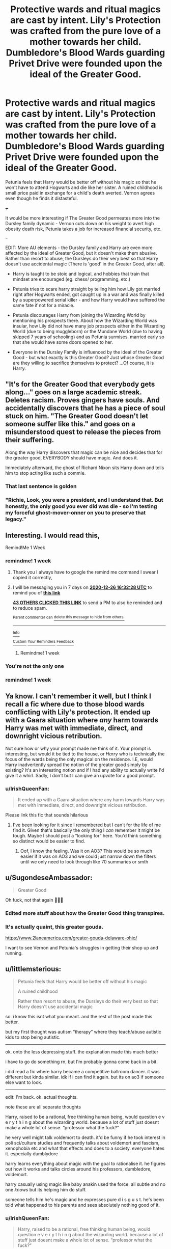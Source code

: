#+TITLE: Protective wards and ritual magics are cast by intent. Lily's Protection was crafted from the pure love of a mother towards her child. Dumbledore's Blood Wards guarding Privet Drive were founded upon the ideal of the Greater Good.

* Protective wards and ritual magics are cast by intent. Lily's Protection was crafted from the pure love of a mother towards her child. Dumbledore's Blood Wards guarding Privet Drive were founded upon the ideal of the Greater Good.
:PROPERTIES:
:Author: Aardwarkthe2nd
:Score: 333
:DateUnix: 1608388851.0
:DateShort: 2020-Dec-19
:FlairText: Prompt
:END:
Petunia feels that Harry would be better off without his magic so that he won't have to attend Hogwarts and die like her sister. A ruined childhood is small price paid in exchange for a child's death averted. Vernon agrees even though he finds it distasteful.

+++

It would be more interesting if The Greater Good permeates more into the Dursley family dynamic - Vernon cuts down on his weight to avert high obesity death risk, Petunia takes a job for increased financial security, etc.

~~~

EDIT: More AU elements - the Dursley family and Harry are even more affected by the ideal of Greater Good, but it doesn't make them abusive. Rather than resort to abuse, the Dursleys do their very best so that Harry doesn't use accidental magic (There is 'good' in the Greater Good, after all).

- Harry is taught to be stoic and logical, and hobbies that train that mindset are encouraged (eg. chess/ programming, etc.)

- Petunia tries to scare harry straight by telling him how Lily got married right after Hogwarts ended, got caught up in a war and was finally killed by a superpowered serial killer - and how Harry would have suffered the same fate if not for a miracle.

- Petunia discourages Harry from joining the Wizarding World by mentioning his prospects there. About how the Wizarding World was insular, how Lily did not have many job prospects either in the Wizarding World (due to being muggleborn) or the Mundane World (due to having skipped 7 years of schooling) and as Petunia surmises, married early so that she would have some doors opened to her.

- Everyone in the Dursley Family is influenced by the ideal of the Greater Good - but what exactly is this Greater Good? Just whose Greater Good are they willing to sacrifice themselves to protect? ...Of course, it is Harry.


** "It's for the Greater Good that everybody gets along..." goes on a large academic streak. Deletes racism. Proves gingers have souls. And accidentally discovers that he has a piece of soul stuck on him. "The Greater Good doesn't let someone suffer like this." and goes on a misunderstood quest to release the pieces from their suffering.

Along the way Harry discovers that magic can be nice and decides that for the greater good, EVERYBODY should have magic. And does it.

Immediately afterward, the ghost of Richard Nixon sits Harry down and tells him to stop acting like such a commie.
:PROPERTIES:
:Author: Nyanmaru_San
:Score: 103
:DateUnix: 1608403311.0
:DateShort: 2020-Dec-19
:END:

*** That last sentence is golden
:PROPERTIES:
:Author: _TodorokiShoto
:Score: 20
:DateUnix: 1608437676.0
:DateShort: 2020-Dec-20
:END:


*** "Richie, Look, you were a president, and I understand that. But honestly, the only good you ever did was die - so I'm testing my forceful ghost-mover-onner on you to preserve that legacy."
:PROPERTIES:
:Author: Uncommonality
:Score: 18
:DateUnix: 1608459825.0
:DateShort: 2020-Dec-20
:END:


** Interesting. I would read this,

Remind!Me 1 Week
:PROPERTIES:
:Author: IamProudofthefish
:Score: 71
:DateUnix: 1608393086.0
:DateShort: 2020-Dec-19
:END:

*** remindme! 1 week
:PROPERTIES:
:Author: TheAllForOne24
:Score: 11
:DateUnix: 1608395548.0
:DateShort: 2020-Dec-19
:END:

**** Thank you I always have to google the remind me command I swear I copied it correctly,
:PROPERTIES:
:Author: IamProudofthefish
:Score: 9
:DateUnix: 1608401323.0
:DateShort: 2020-Dec-19
:END:


**** I will be messaging you in 7 days on [[http://www.wolframalpha.com/input/?i=2020-12-26%2016:32:28%20UTC%20To%20Local%20Time][*2020-12-26 16:32:28 UTC*]] to remind you of [[https://np.reddit.com/r/HPfanfiction/comments/kg8tus/protective_wards_and_ritual_magics_are_cast_by/ggdfrr3/?context=3][*this link*]]

[[https://np.reddit.com/message/compose/?to=RemindMeBot&subject=Reminder&message=%5Bhttps%3A%2F%2Fwww.reddit.com%2Fr%2FHPfanfiction%2Fcomments%2Fkg8tus%2Fprotective_wards_and_ritual_magics_are_cast_by%2Fggdfrr3%2F%5D%0A%0ARemindMe%21%202020-12-26%2016%3A32%3A28%20UTC][*43 OTHERS CLICKED THIS LINK*]] to send a PM to also be reminded and to reduce spam.

^{Parent commenter can} [[https://np.reddit.com/message/compose/?to=RemindMeBot&subject=Delete%20Comment&message=Delete%21%20kg8tus][^{delete this message to hide from others.}]]

--------------

[[https://np.reddit.com/r/RemindMeBot/comments/e1bko7/remindmebot_info_v21/][^{Info}]]

[[https://np.reddit.com/message/compose/?to=RemindMeBot&subject=Reminder&message=%5BLink%20or%20message%20inside%20square%20brackets%5D%0A%0ARemindMe%21%20Time%20period%20here][^{Custom}]]
[[https://np.reddit.com/message/compose/?to=RemindMeBot&subject=List%20Of%20Reminders&message=MyReminders%21][^{Your Reminders}]]
[[https://np.reddit.com/message/compose/?to=Watchful1&subject=RemindMeBot%20Feedback][^{Feedback}]]
:PROPERTIES:
:Author: RemindMeBot
:Score: 6
:DateUnix: 1608395573.0
:DateShort: 2020-Dec-19
:END:

***** Remindme! 1 week
:PROPERTIES:
:Author: petsmartboi
:Score: 1
:DateUnix: 1608397352.0
:DateShort: 2020-Dec-19
:END:


*** You're not the only one
:PROPERTIES:
:Author: Beneficial-Funny-305
:Score: 4
:DateUnix: 1608426137.0
:DateShort: 2020-Dec-20
:END:


*** remindme! 1 week
:PROPERTIES:
:Author: OrionTuba
:Score: 2
:DateUnix: 1608429913.0
:DateShort: 2020-Dec-20
:END:


** Ya know. I can't remember it well, but I think I recall a fic where due to those blood wards conflicting with Lily's protection. It ended up with a Gaara situation where /any/ harm towards Harry was met with immediate, direct, and downright vicious retribution.

Not sure how or why your prompt made me think of it. Your prompt is interesting, but would it be tied to the house, or /Harry/ who is technically the focus of the wards being the only magical on the residence. I.E, would Harry inadvertently spread the notion of the greater good simply by existing? It's an interesting notion and if I had any ability to actually write I'd give it a whirl. Sadly, I don't but I can give an upvote for a good prompt.
:PROPERTIES:
:Author: DrakosRose
:Score: 26
:DateUnix: 1608420982.0
:DateShort: 2020-Dec-20
:END:

*** u/IrishQueenFan:
#+begin_quote
  It ended up with a Gaara situation where any harm towards Harry was met with immediate, direct, and downright vicious retribution.
#+end_quote

Please link this fic that sounds hilarious
:PROPERTIES:
:Author: IrishQueenFan
:Score: 14
:DateUnix: 1608428389.0
:DateShort: 2020-Dec-20
:END:

**** I've been looking for it since I remembered but I can't for the life of me find it. Given that's basically the only thing I /can/ remember it might be tough. Maybe I should post a “looking for” here. You'd think something so distinct would be easier to find.
:PROPERTIES:
:Author: DrakosRose
:Score: 12
:DateUnix: 1608430705.0
:DateShort: 2020-Dec-20
:END:

***** Oof, I know the feeling. Was it on AO3? This would be so much easier if it was on AO3 and we could just narrow down the filters until we only need to look through like 70 summaries or smth
:PROPERTIES:
:Author: IrishQueenFan
:Score: 3
:DateUnix: 1608446428.0
:DateShort: 2020-Dec-20
:END:


** u/SugondeseAmbassador:
#+begin_quote
  Greater Good
#+end_quote

Oh fuck, not that again 🤦🏻‍♂️
:PROPERTIES:
:Author: SugondeseAmbassador
:Score: 35
:DateUnix: 1608399645.0
:DateShort: 2020-Dec-19
:END:

*** Edited more stuff about how the Greater Good thing transpires.
:PROPERTIES:
:Author: Aardwarkthe2nd
:Score: 19
:DateUnix: 1608399924.0
:DateShort: 2020-Dec-19
:END:


*** It's actually quaint, this greater gouda.

[[https://www.2laneamerica.com/greater-gouda-delaware-ohio/]]

I want to see Vernon and Petunia's struggles in getting their shop up and running.
:PROPERTIES:
:Author: Termsndconditions
:Score: 11
:DateUnix: 1608430403.0
:DateShort: 2020-Dec-20
:END:


** u/littlemsterious:
#+begin_quote
  Petunia feels that Harry would be better off without his magic

  A ruined childhood

  Rather than resort to abuse, the Dursleys do their very best so that Harry doesn't use accidental magic
#+end_quote

so. i know this isnt what you meant. and the rest of the post made this better.

but my first thought was autism “therapy” where they teach/abuse autistic kids to stop being autistic.

------------------------

ok. onto the less depressing stuff. the explanation made this much better

i have to go do something rn, but I'm probably gonna come back in a bit.

i did read a fic where harry became a competitive ballroom dancer. it was different but kinda similar. idk if i can find it again. but its on ao3 if someone else want to look.

------------------------

edit: I'm back. ok. actual thoughts.

note these are all separate thoughts

Harry, raised to be a rational, free thinking human being, would question e v e r y t h i n g about the wizarding world. because a lot of stuff just doesnt make a whole lot of sense. “professor what the fuck?”

he very well might talk voldemort to death. it'd be funny if he took interest in poli sci/culture studies and frequently talks about voldemort and fascism, xenophobia etc and what that effects and does to a society. everyone hates it. especially dumblydore

harry learns everything about magic with the goal to rationalise it. he figures out how it works and talks circles around his professors, dumbledore, voldemort.

harry casually using magic like baby anakin used the force. all subtle and no one /knows/ but its helping him do stuff.

someone tells him he's magic and he expresses pure d i s g u s t. he's been told what happened to his parents and sees absolutely nothing good of it.
:PROPERTIES:
:Author: littlemsterious
:Score: 36
:DateUnix: 1608411005.0
:DateShort: 2020-Dec-20
:END:

*** u/IrishQueenFan:
#+begin_quote
  Harry, raised to be a rational, free thinking human being, would question e v e r y t h i n g about the wizarding world. because a lot of stuff just doesnt make a whole lot of sense. “professor what the fuck?”
#+end_quote

Yes.

#+begin_quote
  he very well might talk voldemort to death.
#+end_quote

YES.

#+begin_quote
  harry learns everything about magic with the goal to rationalise it. he figures out how it works and talks circles around his professors, dumbledore, voldemort.
#+end_quote

Yes.

#+begin_quote
  harry casually using magic like baby anakin used the force.
#+end_quote

YEEESSSSSS
:PROPERTIES:
:Author: IrishQueenFan
:Score: 16
:DateUnix: 1608428490.0
:DateShort: 2020-Dec-20
:END:


*** So.... Harry Potter and the Methods of Rationality? Definitely hits some of the same plot points anyways
:PROPERTIES:
:Author: ciago92
:Score: 11
:DateUnix: 1608420191.0
:DateShort: 2020-Dec-20
:END:

**** Perhaps this Harry can be less insufferable than that :P
:PROPERTIES:
:Author: I_main_pyro
:Score: 16
:DateUnix: 1608420786.0
:DateShort: 2020-Dec-20
:END:


** Interesting prompt. I would like to read fiction piece with this theme.
:PROPERTIES:
:Author: Sonia341
:Score: 9
:DateUnix: 1608420896.0
:DateShort: 2020-Dec-20
:END:


** On that dreary day they found Harry, Vernon was startled to find himself cotemplating a diet. He had always held a deep distrust for people who were overly inclined to diet, but just the once he skipped on droopy, miserable eggs that seemed to beg for him to put them out of their misery, and stuck to toast. At least toast didn't look up at you.

Petunia was shocked to find herself planning a shopping trip to buy baby Harry babythings, before rationalising she didn't want the neighbours thinking she couldn't take care of two kids. Imagine the gossip...

If Dudley thought anything, it went unnoticed.

When they had to go to school the Dursleys used their influence and money to make sure Harry and Dudley had good friends. The more attachments Harry had in the Muggle world, Petunia reasoned, the less chance he'd want to go into a all-new world were he didn't know anyone and couldn't contact his old friends. Every day after school they got a nice snack and a set homework time, so they'd have good grades and prospects. Then they'd go to their friends until dinner. Later, Dudley received more help with his homework in that time. Harry didn't need it.

They tried valiantly to instill a love of chess or programming in him, but that didn't entirely work out. Sci-fi was however a big hit, and soon enough they had seen most sci-fi movies in the video store (neither of them was big on books, although they liked comics well enough).

Petunia told them about Lily, James and Snape, albeit with some reluctant. She said Snape had stolen her sister away, had told her about this brilliant world, induced her into the 'cult' (she spit out that bit with particular venom), how she met all sorts of people and wouldn't play with any other kids anymore... (she made no mention of the letter, of course), how, just when she thought it was over and her sister would find a nice place in the muggleworld, with a reconciliation in sight, she was told her sister had to hide away, under the best protections Dumbledore had to offer, that he was the best of the best and she'd be totally safe in his hands. And how he had failed in his duties, ruthlessly sacrificing /her sister/...

When the letters came, Harry and Petunia agreed that he could go, as long as he was home every vacation without fail, and that he had to do muggle homework as well and he better be on top of it or they'd pull him straight out.

The end of the first year makes him doubts if he wants to return to a school with a headmaster who would test him, but he goes anyway. If only because Dumbledore had told him that he hadn't been ruthlessly sacrificing Lily and that he regretted it went that way, but there hadn't been anything he could do. Plus, Hermione was great at helping him with homework, and Ron was a really good friend.

Everything is alright until fourth year, where he tries to pull out of the tournament (it doesn't work), and neglects his muggle homework. The Dursleys make spirited attempts to pull him out, but they get obliviated by Mad-eye before anyone can stop them.

The beginning of fifth year marks the point where Harry almost doesn't go to Hogwarts. The Dursley's are incredibly grateful to Harry for saving his nephew, of course, but they are painfully aware that if someone came to break Harry's wand, things could get nasty. Althought they want to run, Harry says that that'd be a bad idea, with Dementors out and about like that. So they stay and meet the Order and are assured of Harry's safety with them. The Order doesn't /think/ there are any more Dementors roaming free, but just in case Lupin stays with them.

The Dursley's do not like that Harry goes Horcruxhunting to, in the words of Vernon, 'fullfill a daft old man's last request,' but they appreciate Harry is old enough to think for himself now.
:PROPERTIES:
:Author: Just_a_Lurker2
:Score: 6
:DateUnix: 1609075645.0
:DateShort: 2020-Dec-27
:END:


** Remindme!1week
:PROPERTIES:
:Author: SandySander27
:Score: 2
:DateUnix: 1608470484.0
:DateShort: 2020-Dec-20
:END:


** The whole "Greater Good" nonsense is mostly just Fanon nonsense. Grindelwald actually did prescribe to such an ideology; but there's no evidence Dumbledore still had sympathies to the concept after his confrontation with Grindelwald.

In fact throughout the books we clearly see the opposite occurring. With Dumbledore actively avoiding the best course of action, for the sake of individuals livelihoods.

Evil, or manipulative Dumbledore is purely a result of mostly incompetent authors looking at plot holes in the original story; and then selectively applying often times flawed logic to build their preferred narrative(Simultaneously destroying any Narrative significance, and making the plot holes even worse in the process).
:PROPERTIES:
:Author: Rill16
:Score: 2
:DateUnix: 1608989548.0
:DateShort: 2020-Dec-26
:END:


** !redditGalleon
:PROPERTIES:
:Author: BookHoarder_Phoenix
:Score: 1
:DateUnix: 1608424781.0
:DateShort: 2020-Dec-20
:END:


** remindme! 1 week
:PROPERTIES:
:Author: DorianTheGreye
:Score: 0
:DateUnix: 1608415370.0
:DateShort: 2020-Dec-20
:END:
